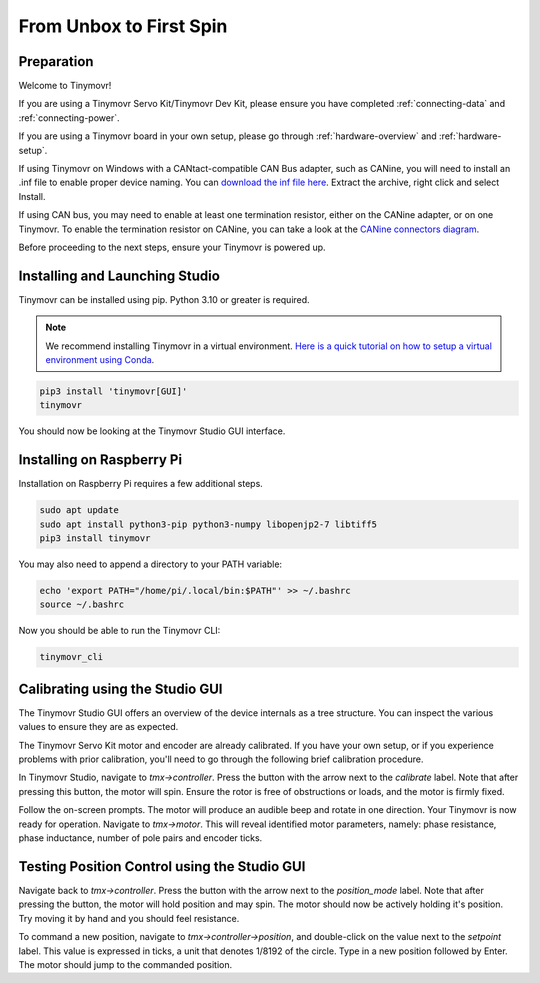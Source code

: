 ************************
From Unbox to First Spin
************************

Preparation
###########

Welcome to Tinymovr!

If you are using a Tinymovr Servo Kit/Tinymovr Dev Kit, please ensure you have completed :ref:`connecting-data` and :ref:`connecting-power`.

If you are using a Tinymovr board in your own setup, please go through :ref:`hardware-overview` and :ref:`hardware-setup`.

If using Tinymovr on Windows with a CANtact-compatible CAN Bus adapter, such as CANine, you will need to install an .inf file to enable proper device naming. You can `download the inf file here <https://canable.io/utilities/windows-driver.zip>`_. Extract the archive, right click and select Install.

If using CAN bus, you may need to enable at least one termination resistor, either on the CANine adapter, or on one Tinymovr. To enable the termination resistor on CANine, you can take a look at the `CANine connectors diagram <https://canine.readthedocs.io/en/latest/canine.html#hardware-configuration>`_.

Before proceeding to the next steps, ensure your Tinymovr is powered up.

Installing and Launching Studio
###############################

Tinymovr can be installed using pip. Python 3.10 or greater is required.

.. note::
   We recommend installing Tinymovr in a virtual environment. `Here is a quick tutorial on how to setup a virtual environment using Conda <https://conda.io/projects/conda/en/latest/user-guide/getting-started.html#managing-environments>`_.


.. code-block:: console

    pip3 install 'tinymovr[GUI]'
    tinymovr

You should now be looking at the Tinymovr Studio GUI interface.

Installing on Raspberry Pi
##########################

Installation on Raspberry Pi requires a few additional steps.

.. code-block:: console

    sudo apt update
    sudo apt install python3-pip python3-numpy libopenjp2-7 libtiff5
    pip3 install tinymovr

You may also need to append a directory to your PATH variable:

.. code-block:: console

    echo 'export PATH="/home/pi/.local/bin:$PATH"' >> ~/.bashrc
    source ~/.bashrc

Now you should be able to run the Tinymovr CLI:

.. code-block:: console

    tinymovr_cli

Calibrating using the Studio GUI
################################

The Tinymovr Studio GUI offers an overview of the device internals as a tree structure. You can inspect the various values to ensure they are as expected.

The Tinymovr Servo Kit motor and encoder are already calibrated. If you have your own setup, or if you experience problems with prior calibration, you'll need to go through the following brief calibration procedure.

In Tinymovr Studio, navigate to `tmx->controller`. Press the button with the arrow next to the `calibrate` label. Note that after pressing this button, the motor will spin. Ensure the rotor is free of obstructions or loads, and the motor is firmly fixed.

Follow the on-screen prompts. The motor will produce an audible beep and rotate in one direction.
Your Tinymovr is now ready for operation. Navigate to `tmx->motor`. This will reveal identified motor parameters, namely: phase resistance, phase inductance, number of pole pairs and encoder ticks.

Testing Position Control using the Studio GUI
#############################################

Navigate back to `tmx->controller`. Press the button with the arrow next to the `position_mode` label. Note that after pressing the button, the motor will hold position and may spin. The motor should now be actively holding it's position. Try moving it by hand and you should feel resistance.

To command a new position, navigate to `tmx->controller->position`, and double-click on the value next to the `setpoint` label. This value is expressed in ticks, a unit that denotes 1/8192 of the circle. Type in a new position followed by Enter. The motor should jump to the commanded position.
